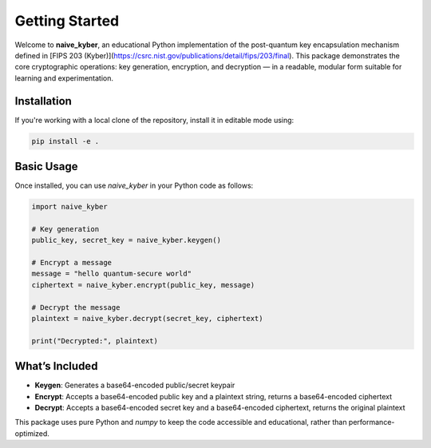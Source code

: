 Getting Started
===============

Welcome to **naive_kyber**, an educational Python implementation of the post-quantum key encapsulation mechanism defined in [FIPS 203 (Kyber)](https://csrc.nist.gov/publications/detail/fips/203/final).  
This package demonstrates the core cryptographic operations: key generation, encryption, and decryption — in a readable, modular form suitable for learning and experimentation.

Installation
------------

If you're working with a local clone of the repository, install it in editable mode using:

.. code-block:: bash

    pip install -e .


Basic Usage
-----------

Once installed, you can use `naive_kyber` in your Python code as follows:

.. code-block:: python

    import naive_kyber

    # Key generation
    public_key, secret_key = naive_kyber.keygen()

    # Encrypt a message
    message = "hello quantum-secure world"
    ciphertext = naive_kyber.encrypt(public_key, message)

    # Decrypt the message
    plaintext = naive_kyber.decrypt(secret_key, ciphertext)

    print("Decrypted:", plaintext)


What’s Included
---------------

- **Keygen**: Generates a base64-encoded public/secret keypair
- **Encrypt**: Accepts a base64-encoded public key and a plaintext string, returns a base64-encoded ciphertext
- **Decrypt**: Accepts a base64-encoded secret key and a base64-encoded ciphertext, returns the original plaintext

This package uses pure Python and `numpy` to keep the code accessible and educational, rather than performance-optimized.